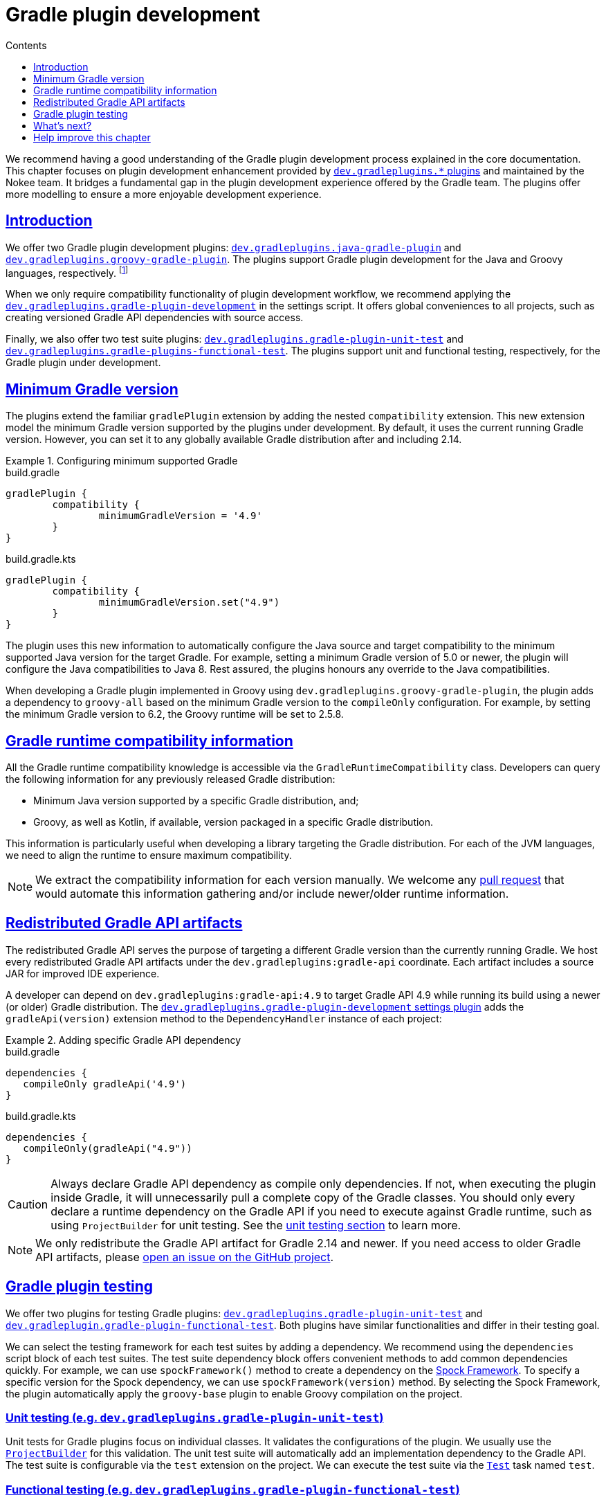 :jbake-version: 0.4.0
:toc:
:toclevels: 1
:toc-title: Contents
:icons: font
:idprefix:
:jbake-status: published
:encoding: utf-8
:lang: en-US
:sectanchors: true
:sectlinks: true
:linkattrs: true
:gradle-user-manual: https://docs.gradle.org/6.2.1/userguide
:gradle-language-reference: https://docs.gradle.org/6.2.1/dsl
:gradle-api-reference: https://docs.gradle.org/6.2.1/javadoc
:gradle-guides: https://guides.gradle.org/
:includedir: .
= Gradle plugin development
:jbake-type: manual_chapter
:jbake-tags: user manual, gradle plugin development, gradle plugin, gradle
:jbake-description: Learn how to improve the development of your Gradle plugins.

We recommend having a good understanding of the Gradle plugin development process explained in the core documentation.
This chapter focuses on plugin development enhancement provided by <<plugin-references.adoc#sec:plugin-reference-gradledev,`dev.gradleplugins.*` plugins>> and maintained by the Nokee team.
It bridges a fundamental gap in the plugin development experience offered by the Gradle team.
The plugins offer more modelling to ensure a more enjoyable development experience.

[[sec:gradle-dev-introduction]]
== Introduction

We offer two Gradle plugin development plugins: <<java-gradle-plugin-plugin.adoc#,`dev.gradleplugins.java-gradle-plugin`>> and <<java-gradle-plugin-plugin.adoc#,`dev.gradleplugins.groovy-gradle-plugin`>>.
The plugins support Gradle plugin development for the Java and Groovy languages, respectively. footnote:[The `kotlin-dsl` plugin behave differently, which prevents from adding supporting for Gradle plugins implemented in Kotlin.]

When we only require compatibility functionality of plugin development workflow, we recommend applying the <<gradle-plugin-development-plugin.adoc#,`dev.gradleplugins.gradle-plugin-development`>> in the settings script.
It offers global conveniences to all projects, such as creating versioned Gradle API dependencies with source access.

Finally, we also offer two test suite plugins: <<gradle-plugin-unit-test-plugin.adoc#,`dev.gradleplugins.gradle-plugin-unit-test`>> and <<gradle-plugin-functional-test-plugin.adoc#,`dev.gradleplugins.gradle-plugins-functional-test`>>.
The plugins support unit and functional testing, respectively, for the Gradle plugin under development.

[[sec:gradle-dev-minimum-gradle-version]]
== Minimum Gradle version

The plugins extend the familiar `gradlePlugin` extension by adding the nested `compatibility` extension.
This new extension model the minimum Gradle version supported by the plugins under development.
By default, it uses the current running Gradle version.
However, you can set it to any globally available Gradle distribution after and including 2.14.

.Configuring minimum supported Gradle
====
[.multi-language-sample]
=====
.build.gradle
[source,groovy]
----
gradlePlugin {
	compatibility {
		minimumGradleVersion = '4.9'
	}
}
----
=====
[.multi-language-sample]
=====
.build.gradle.kts
[source,kotlin]
----
gradlePlugin {
	compatibility {
		minimumGradleVersion.set("4.9")
	}
}
----
=====
====

The plugin uses this new information to automatically configure the Java source and target compatibility to the minimum supported Java version for the target Gradle.
For example, setting a minimum Gradle version of 5.0 or newer, the plugin will configure the Java compatibilities to Java 8.
Rest assured, the plugins honours any override to the Java compatibilities.

When developing a Gradle plugin implemented in Groovy using `dev.gradleplugins.groovy-gradle-plugin`, the plugin adds a dependency to `groovy-all` based on the minimum Gradle version to the `compileOnly` configuration.
For example, by setting the minimum Gradle version to 6.2, the Groovy runtime will be set to 2.5.8.

[[sec:gradle-dev-runtime-compatibility-information]]
== Gradle runtime compatibility information

All the Gradle runtime compatibility knowledge is accessible via the `GradleRuntimeCompatibility` class.
Developers can query the following information for any previously released Gradle distribution:

- Minimum Java version supported by a specific Gradle distribution, and;
- Groovy, as well as Kotlin, if available, version packaged in a specific Gradle distribution.

This information is particularly useful when developing a library targeting the Gradle distribution.
For each of the JVM languages, we need to align the runtime to ensure maximum compatibility.

NOTE: We extract the compatibility information for each version manually.
We welcome any https://gradleplugins.dev[pull request] that would automate this information gathering and/or include newer/older runtime information.

[[sec:gradle-dev-redistributed-gradle-api]]
== Redistributed Gradle API artifacts

The redistributed Gradle API serves the purpose of targeting a different Gradle version than the currently running Gradle.
We host every redistributed Gradle API artifacts under the `dev.gradleplugins:gradle-api` coordinate.
Each artifact includes a source JAR for improved IDE experience.

A developer can depend on `dev.gradleplugins:gradle-api:4.9` to target Gradle API 4.9 while running its build using a newer (or older) Gradle distribution.
The <<gradle-plugin-development-plugin.adoc#,`dev.gradleplugins.gradle-plugin-development` settings plugin>> adds the `gradleApi(version)` extension method to the `DependencyHandler` instance of each project:

.Adding specific Gradle API dependency
====
[.multi-language-sample]
=====
.build.gradle
[source,groovy]
----
dependencies {
   compileOnly gradleApi('4.9')
}
----
=====
[.multi-language-sample]
=====
.build.gradle.kts
[source,kotlin]
----
dependencies {
   compileOnly(gradleApi("4.9"))
}
----
=====
====

CAUTION: Always declare Gradle API dependency as compile only dependencies.
If not, when executing the plugin inside Gradle, it will unnecessarily pull a complete copy of the Gradle classes.
You should only every declare a runtime dependency on the Gradle API if you need to execute against Gradle runtime, such as using `ProjectBuilder` for unit testing.
See the link:#sec:gradle-dev-unit-testing[unit testing section] to learn more.

NOTE: We only redistribute the Gradle API artifact for Gradle 2.14 and newer.
If you need access to older Gradle API artifacts, please link:https://github.com/gradle-plugins/toolbox[open an issue on the GitHub project].

[[sec:gradle-dev-testing]]
== Gradle plugin testing

We offer two plugins for testing Gradle plugins: <<gradle-plugin-unit-test-plugin.adoc#,`dev.gradleplugins.gradle-plugin-unit-test`>> and <<gradle-plugin-functional-test-plugin.adoc#,`dev.gradleplugin.gradle-plugin-functional-test`>>.
Both plugins have similar functionalities and differ in their testing goal.

We can select the testing framework for each test suites by adding a dependency.
We recommend using the `dependencies` script block of each test suites.
The test suite dependency block offers convenient methods to add common dependencies quickly.
For example, we can use `spockFramework()` method to create a dependency on the link:http://spockframework.org/[Spock Framework].
To specify a specific version for the Spock dependency, we can use `spockFramework(version)` method.
By selecting the Spock Framework, the plugin automatically apply the `groovy-base` plugin to enable Groovy compilation on the project.

[[sec:gradle-dev-unit-testing]]
=== Unit testing (e.g. `dev.gradleplugins.gradle-plugin-unit-test`)

Unit tests for Gradle plugins focus on individual classes.
It validates the configurations of the plugin.
We usually use the link:{gradle-api-reference}/org/gradle/testfixtures/ProjectBuilder.html[`ProjectBuilder`] for this validation.
The unit test suite will automatically add an implementation dependency to the Gradle API.
The test suite is configurable via the `test` extension on the project.
We can execute the test suite via the link:{gradle-language-reference}/org.gradle.api.tasks.testing.Test.html[`Test`] task named `test`.

[[sec:gradle-dev-functional-testing]]
=== Functional testing (e.g. `dev.gradleplugins.gradle-plugin-functional-test`)

Functional tests for Gradle plugins focus on execution behaviours.
It validates how the tasks behave during execution, among other runtime checks.
We usually use the Gradle TestKit for this validation.
The test suite is configurable via the `functionalTest` extension on the project.
We can execute the test suite via the link:{gradle-language-reference}/org.gradle.api.tasks.testing.Test.html[`Test`] task named `functionalTest`.

[[sec:gradle-dev-testing-strategies]]
=== Testing strategies

We configure the testing coverage of Gradle plugins regarding Gradle distribution through the testing strategies.
The test suite plugins configure distinct `Test` tasks for each testing coverage.
The plugin passes the selected Gradle distribution information to test against via the `dev.gradleplugins.defaultGradleVersion` system property.
The value is a string representing a Gradle distribution version, i.e. 6.2.1.

There are three strategies available via the `strategies` factory method in each test suite extension:

- *Minimum Gradle version* (e.g. `coverageForMinimumVersion`): The minimum Gradle version supported by the plugins as link:#sec:gradle-dev-minimum-gradle-version[configured on the `compatibility` extension].
- *Latest global available version* (e.g. `coverageForLatestGlobalAvailableVersion`): The latest released Gradle version as declared by the link:https://services.gradle.org/versions/current[services.gradle.org end point].
- *Latest nightly version* (e.g. `coverageForLatestNightlyVersion`): The latest published Gradle nightly version from master as declared by the link:https://services.gradle.org/versions/nightly[services.gradle.org end point].

At runtime, it's up to the testing fixtures to honour the selected Gradle distribution under test as declared via the `dev.gradleplugins.defaultGradleVersion` system property.
The Nokee team maintains testing strategies-aware Gradle fixtures, which automatically honour the distribution under test system property.
We can add a dependency on the Gradle fixtures using `gradleFixtures()` method from inside the test suite `dependencies` script block.
Other test fixtures, such as the plain Gradle TestKit, requires manual configurations of the distribution under test.

CAUTION: In the absence of testing strategies, the `dev.gradleplugins.defaultGradleVersion` system property is unset, thus defaulting to the test fixtures default distribution under test.

The `Test` task names will include a suffix differentiating each strategy when we configure multiple testing strategies.
It allows quick and easy execution, even from the IDE:

image::img/gradle-plugin-development-idea-annotated.png[Testing strategies task naming inside IntelliJ.]

[[sec:gradle-dev-gradle-fixtures]]
=== Gradle test fixtures

The Gradle fixtures maintained by the Nokee team is a set of commonly needed APIs for testing Gradle plugins.
It supports multiple executer types (i.e. Gradle wrapper, TestKit Gradle runner) and provides better assertion for Gradle results such as asserting executed and skipped tasks as well as asserting failures.
It provides better assertions for common artifacts produced by Gradle, such as files, archives, and published artifacts in Maven repositories.
It includes source elements for composing samples to use during testing.
It also provides fixtures for asserting native binaries produced by Gradle.

CAUTION: The fixtures are in beta and may not be forward binary compatible.

[[sec:gradle-dev-whats-next]]
== What's next?

You should now have a grasp on the improvement offered by the `dev.gradleplugins.*` plugins.
Head over the link:../samples/index.html#sec:samples-gradle-dev[Gradle plugin development samples] to see a demonstration of the plugins for common scenarios.
You can learn more on <<plugin-references.adoc#sec:plugin-reference-gradledev,each specific Gradle plugin development plugins>> in the plugin reference chapters.

[[sec:gradle-dev-help-improve-chapter]]
== Help improve this chapter

Have feedback or a question?
Found a typo?
Is something unclear?
Help is just a GitHub issue away.
Please link:https://github.com/nokeedev/gradle-native/issues[open an issue] or link:https://github.com/nokeedev/gradle-native[create a pull request], and we'll get back to you.
